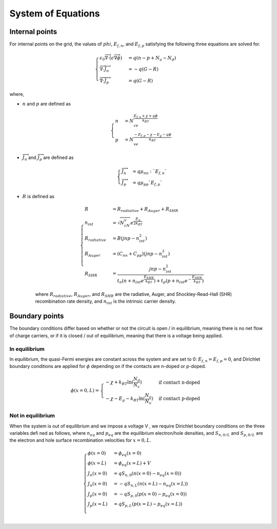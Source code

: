 System of Equations
===================================

=================
Internal points 
=================

For internal points on the grid, the values of :math:`phi`, :math:`E_{f, n}`, and :math:`E_{f, p}` satisfying the following three equations are solved for.

.. math::

    \begin{cases}
    \epsilon_0 \overrightarrow{\nabla} \cdot (\epsilon \overrightarrow{\nabla} \phi) &= q(n - p + N_a - N_d) \\
    \overrightarrow{\nabla} \cdot \overrightarrow{J_n} &= -q(G-R) \\ 
    \overrightarrow{\nabla} \cdot \overrightarrow{J_p} &= q(G-R)
    \end{cases} 

where, 

* :math:`n` and :math:`p` are defined as

    .. math::

        \begin{cases}
        n &= N_ce^{\frac{E_{f,n} + \chi + q\phi}{k_BT}} \\
        p &= N_ve^{\frac{-E_{f,p} - \chi - E_g - q\phi}{k_BT}}\
        \end{cases} 

* :math:`\overrightarrow{J_n}` and :math:`\overrightarrow{J_p}` are defined as

    .. math::

        \begin{cases}
        \overrightarrow{J_n} &= q\mu_nn:`E_{f, n}` \\
        \overrightarrow{J_p} &= q\mu_pp`E_{f, p}`
        \end{cases} 

* :math:`R` is defined as

    .. math::

        \begin{cases}
        R &= R_{radiative} + R_{Auger} + R_{SHR}\\
        n_{int} &= \sqrt{N_cN_v}e^{\frac{E_g}{2k_BT}} \\
        R_{radiative} &= B(jnp - n_{int}^2) \\ 
        R_{Auger} &= (C_nn + C_pp)(jnp-n_{int}^2) \\
        R_{SHR} &= \frac{jnp-n_{int}^2}{t_n(n+n_{int}e^{\frac{E_{SHR}}{k_BT}}) + t_p(p+n_{int}e^{-\frac{E_{SHR}}{k_BT}})} 
        \end{cases}

    where :math:`R_{radiative}`, :math:`R_{Auger}`, and :math:`R_{SHR}` are the radiative, Auger, and Shockley-Read-Hall (SHR) recombination rate density, and :math:`n_{int}` is the intrinsic carrier density.


=================
Boundary points 
=================

The boundary conditions differ based on whether or not the circuit is open / in equilibrium, meaning there is no net flow of charge carriers, or if it is closed / out of equilibrium, meaning that there is a voltage being applied.

--------------
In equilibrium
--------------

In equilibrium, the quasi-Fermi energies are constant across the system and are set to 0: :math:`E_{f,n} = E_{f,p} = 0`, and Dirichlet boundary conditions are applied for :math:`\phi` depending on if the contacts are n-doped or p-doped.

.. math::
        \phi(x = 0, L) = 
        \begin{cases}
        -\chi + k_BT\ln(\frac{N_d}{N_c}) & \mbox{if contact n-doped} \\ 
       -\chi - E_g - k_BT\ln(\frac{N_a}{N_v}) & \mbox{if contact p-doped}
        \end{cases}

------------------
Not in equilibrium
------------------

When the system is out of equilibrium and we impose a voltage V , we require Dirichlet boundary conditions on the three variables defined as follows, where :math:`n_{eq}` and  :math:`p_{eq}` are the equilibrium electron/hole densities, and :math:`S_{n, 0/L}` and :math:`S_{p, 0/L}` are the electron and hole surface recombination velocities for :math:`x = 0, L`.

.. math::
         
        \begin{cases}
        \phi(x = 0) &= \phi_{eq}(x = 0) \\  
        \phi(x = L) &= \phi_{eq}(x = L) + V \\  
        J_n(x = 0) &= qS_{n, 0}(n(x=0) - n_{eq}(x=0)) \\  
        J_n(x = 0) &= -qS_{n, L}(n(x=L) - n_{eq}(x=L)) \\  
        J_p(x = 0) &= -qS_{p, 0}(p(x=0) - p_{eq}(x=0)) \\  
        J_p(x = L) &= qS_{p, L}(p(x=L) - p_{eq}(x=L)) \\ 
        \end{cases}

